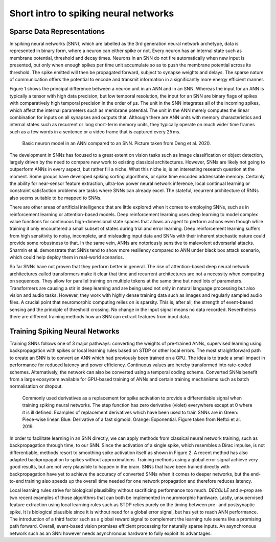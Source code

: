 Short intro to spiking neural networks
========================================

Sparse Data Representations
---------------------------

In spiking neural networks (SNN), which are labelled as the 3rd generation neural network
archetype, data is represented in binary form,
where a neuron can either spike or not. Every neuron has an internal
state such as membrane potential, threshold and decay times. Neurons in
an SNN do not fire
automatically when new input is presented, but only when enough spikes
per time unit accumulate so as to push the membrane potential across its
threshold. The spike emitted will then be propagated forward, subject to
synapse weights and delays. The sparse nature of communication offers
the potential to encode and transmit information in a significantly more
energy efficient manner.

Figure 1 shows the principal difference
between a neuron unit in an ANN and in an SNN. Whereas the input for an
ANN is typically a
tensor with high data precision, but low temporal resolution, the input
for an SNN are
binary flags of spikes with comparatively high temporal precision in the
order of µs. The unit in the SNN integrates all of the incoming spikes,
which affect the internal parameters such as membrane potential. The
unit in the ANN
merely computes the linear combination for inputs on all synapses and
outputs that. Although there are ANN units with memory characteristics and
internal states such as recurrent or long short-term memory
units, they typically
operate on much wider time frames such as a few words in a sentence or a
video frame that is captured every 25 ms.

.. figure:: ../_static/snn/neuron-models.png
   :scale: 50%
   
   Basic neuron model in an ANN compared to an SNN. Picture taken from Deng et al. 2020.

The development in SNNs has focused to a great extent on vision
tasks such as image classification or object detection, largely driven
by the need to compare new work to existing classical architectures.
However, SNNs are
likely not going to outperform ANNs in every aspect, but rather fill a
niche. What this niche is, is an interesting research question at the
moment. Some groups have developed spiking sorting
algorithms, or spike time encoded addressable
memory. Certainly the ability for near-sensor feature
extraction, ultra-low power neural network inference, local continual
learning or constraint satisfaction
problems are tasks where
SNNs can already
excel. The stateful, recurrent architecture of RNNs also seems suitable to be mapped to
SNNs.

There are other areas of artificial intelligence that are little
explored when it comes to employing SNNs, such as in reinforcement
learning or attention-based models. Deep
reinforcement learning uses deep learning to model complex value
functions for continuous high-dimensional state spaces that allows an
agent to perform actions even though while training it only encountered
a small subset of states during trial and error
learning. Deep reinforcement
learning suffers from high sensitivity to noisy, incomplete, and
misleading input data and SNNs with their inherent stochastic nature
could provide some robustness to that. In the same
vein, ANNs are
notoriously sensitive to malevolent adversarial attacks. Sharmin et al.
demonstrate that SNNs tend to show more resiliency compared to
ANN under black box
attack scenario, which could help deploy them in real-world
scenarios.

So far SNNs have
not proven that they perform better in general. The rise of
attention-based deep neural network architectures called
transformers make it
clear that time and recurrent architectures are not a necessity when
computing on sequences. They allow for parallel training on multiple
tokens at the same time but need lots of parameters. Transformers are
causing a stir in deep learning and are being used not only in natural
language processing but also vision and audio tasks. However, they work
with highly dense training data such as images and regularly sampled
audio files. A crucial point that neuromorphic computing relies on is
sparsity. This is, after all, the strength of event-based sensing and
the principle of threshold crossing. No change in the input signal means
no data recorded. Nevertheless there are different training methods how
an SNN can extract
features from input data.

Training Spiking Neural Networks
--------------------------------

Training SNNs follows one of 3 major pathways: converting the weights 
of pre-trained ANNs,
supervised learning using backpropagation with
spikes or local learning rules based on STDP
or other local errors. The most straightforward path to
create an SNN is to convert an ANN
which had previously been trained on a GPU. The idea is to trade a small impact in
performance for reduced latency and power efficiency. Continuous values
are hereby transformed into rate-coded
schemes. Alternatively, the network can also
be converted using a temporal coding scheme. Converted SNNs benefit from a large ecosystem available
for GPU-based
training of ANNs and certain training mechanisms such as batch
normalisation or dropout.

.. figure:: ../_static/snn/surrogates.png
   :scale: 50%
   
   Commonly used derivatives as a replacement for spike activation to
   provide a differentiable signal when training spiking neural networks.
   The step function has zero derivative (violet) everywhere except at 0
   where it is ill defined. Examples of replacement derivatives which have
   been used to train SNNs are in Green: Piece-wise linear. Blue: Derivative
   of a fast sigmoid. Orange: Exponential. Figure taken from Neftci et al. 2019.

In order to facilitate learning in an SNN directly, we can apply methods from
classical neural network training, such as backpropagation through
time, to our SNN. Since the activation of a single spike,
which resembles a Dirac impulse, is not differentiable, methods resort
to smoothing spike activation
itself as shown in Figure 2. A recent method has also adapted
backpropagation to spikes without
approximations. Training methods using a
global error signal achieve very good results, but are not very
plausible to happen in the brain. SNNs that have been trained directly with
backpropagation have yet to achieve the accuracy of converted
SNNs when it comes
to deeper networks, but the end-to-end training also speeds up the
overall time needed for one network propagation and therefore reduces
latency.

Local learning rules strive for biological plausibility without
sacrificing performance too much. *DECOLLE* and
*e-prop* are two recent examples of those
algorithms that can both be implemented in neuromorphic hardware.
Lastly, unsupervised feature extraction using local learning rules such
as STDP relies purely on the timing between pre- and postsynaptic spike. It is
biological plausible since it is without need for a global error signal,
but has yet to reach ANN performance. The introduction of a third
factor such as a global reward signal to complement the learning
rule seems like a
promising path forward. Overall, event-based vision promises efficient
processing for naturally sparse inputs. An asynchronous network such as
an SNN however
needs asynchronous hardware to fully exploit its advantages.
